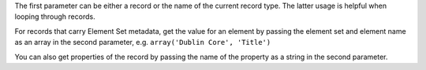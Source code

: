 
The first parameter can be either a record or the name of the current record type. The latter usage is helpful when looping through records.

For records that carry Element Set metadata, get the value for an element by passing the element set and element name as an array in the second parameter, e.g. ``array('Dublin Core', 'Title')``

You can also get properties of the record by passing the name of the property as a string in the second parameter.